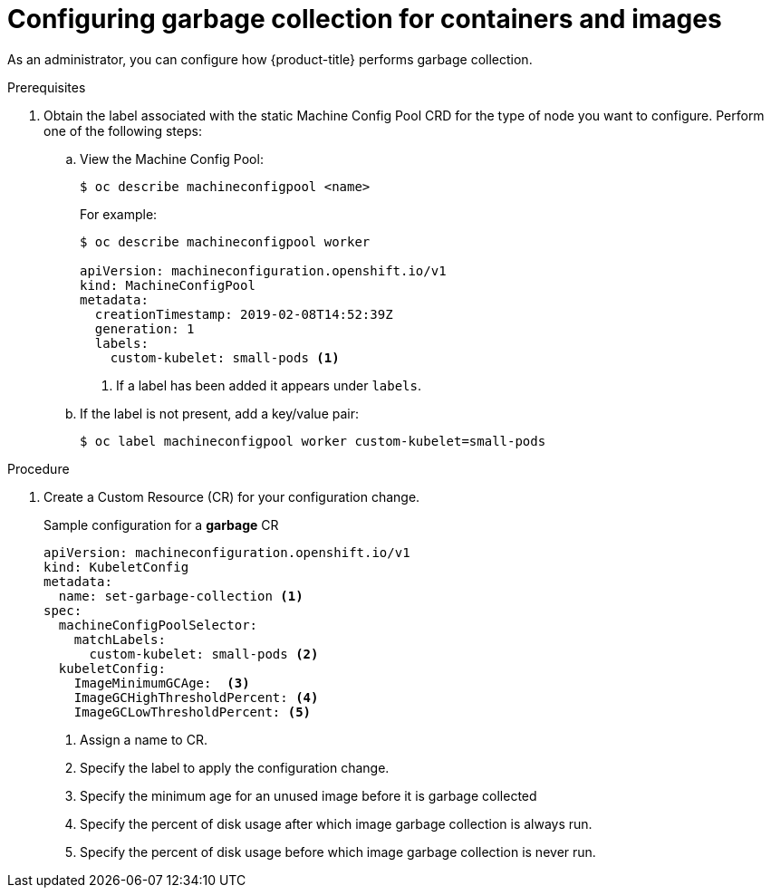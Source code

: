 // Module included in the following assemblies:
//
// * nodes/nodes-nodes-garbage-collection.adoc

[id='nodes-nodes-garbage-collection-configuring-{context}']
= Configuring garbage collection for containers and images

As an administrator, you can configure how {product-title} performs garbage collection.

.Prerequisites

. Obtain the label associated with the static Machine Config Pool CRD for the type of node you want to configure.
	Perform one of the following steps:

.. View the Machine Config Pool:
+
----
$ oc describe machineconfigpool <name>
----
+
For example:
+
[source,yaml]
----
$ oc describe machineconfigpool worker

apiVersion: machineconfiguration.openshift.io/v1
kind: MachineConfigPool
metadata:
  creationTimestamp: 2019-02-08T14:52:39Z
  generation: 1
  labels:
    custom-kubelet: small-pods <1>
----
<1> If a label has been added it appears under `labels`.

.. If the label is not present, add a key/value pair:
+
----
$ oc label machineconfigpool worker custom-kubelet=small-pods
----

.Procedure

. Create a Custom Resource (CR) for your configuration change.
+
.Sample configuration for a *garbage* CR
[source,yaml]
----
apiVersion: machineconfiguration.openshift.io/v1
kind: KubeletConfig
metadata:
  name: set-garbage-collection <1>
spec:
  machineConfigPoolSelector:
    matchLabels:
      custom-kubelet: small-pods <2>
  kubeletConfig:
    ImageMinimumGCAge:  <3>
    ImageGCHighThresholdPercent: <4>
    ImageGCLowThresholdPercent: <5>
----
<1> Assign a name to CR.
<2> Specify the label to apply the configuration change.
<3> Specify the minimum age for an unused image before it is garbage collected
<4> Specify the percent of disk usage after which image garbage collection is always run.
<5> Specify the percent of disk usage before which image garbage collection is never run.
